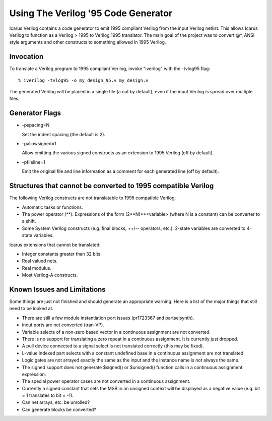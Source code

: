 
Using The Verilog '95 Code Generator
====================================

Icarus Verilog contains a code generator to emit 1995 compliant Verilog from
the input Verilog netlist. This allows Icarus Verilog to function as a Verilog
> 1995 to Verilog 1995 translator. The main goal of the project was to convert
@*, ANSI style arguments and other constructs to something allowed in 1995
Verilog.

Invocation
----------

To translate a Verilog program to 1995 compliant Verilog, invoke "iverilog"
with the -tvlog95 flag::

  % iverilog -tvlog95 -o my_design_95.v my_design.v

The generated Verilog will be placed in a single file (a.out by default), even
if the input Verilog is spread over multiple files.

Generator Flags
---------------

* -pspacing=N

  Set the indent spacing (the default is 2).

* -pallowsigned=1

  Allow emitting the various signed constructs as an extension to 1995 Verilog
  (off by default).

* -pfileline=1

  Emit the original file and line information as a comment for each generated
  line (off by default).

Structures that cannot be converted to 1995 compatible Verilog
--------------------------------------------------------------

The following Verilog constructs are not translatable to 1995 compatible Verilog:

* Automatic tasks or functions.
  
* The power operator (**). Expressions of the form (2**N)**<variable> (where N
  is a constant) can be converter to a shift.
  
* Some System Verilog constructs (e.g. final blocks, ++/-- operators,
  etc.). 2-state variables are converted to 4-state variables.

Icarus extensions that cannot be translated:

* Integer constants greater than 32 bits.
  
* Real valued nets.
  
* Real modulus.
  
* Most Verilog-A constructs.


Known Issues and Limitations
----------------------------

Some things are just not finished and should generate an appropriate
warning. Here is a list of the major things that still need to be looked at.

* There are still a few module instantiation port issues (pr1723367 and
  partselsynth).

* inout ports are not converted (tran-VP).

* Variable selects of a non-zero based vector in a continuous assignment are
  not converted.

* There is no support for translating a zero repeat in a continuous
  assignment. It is currently just dropped.

* A pull device connected to a signal select is not translated correctly (this
  may be fixed).

* L-value indexed part selects with a constant undefined base in a continuous
  assignment are not translated.

* Logic gates are not arrayed exactly the same as the input and the instance
  name is not always the same.

* The signed support does not generate $signed() or $unsigned() function calls
  in a continuous assignment expression.

* The special power operator cases are not converted in a continuous
  assignment.

* Currently a signed constant that sets the MSB in an unsigned context will be
  displayed as a negative value (e.g. bit = 1 translates to bit = -1).

* Can net arrays, etc. be unrolled?

* Can generate blocks be converted?

